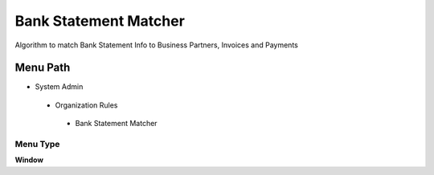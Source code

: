 
.. _functional-guide/menu/bankstatementmatcher:

======================
Bank Statement Matcher
======================

Algorithm to match Bank Statement Info to Business Partners, Invoices and Payments

Menu Path
=========


* System Admin

 * Organization Rules

  * Bank Statement Matcher

Menu Type
---------
\ **Window**\ 


.. seealso::
    :ref:`functional-guidewindow-bankstatementmatcher`
